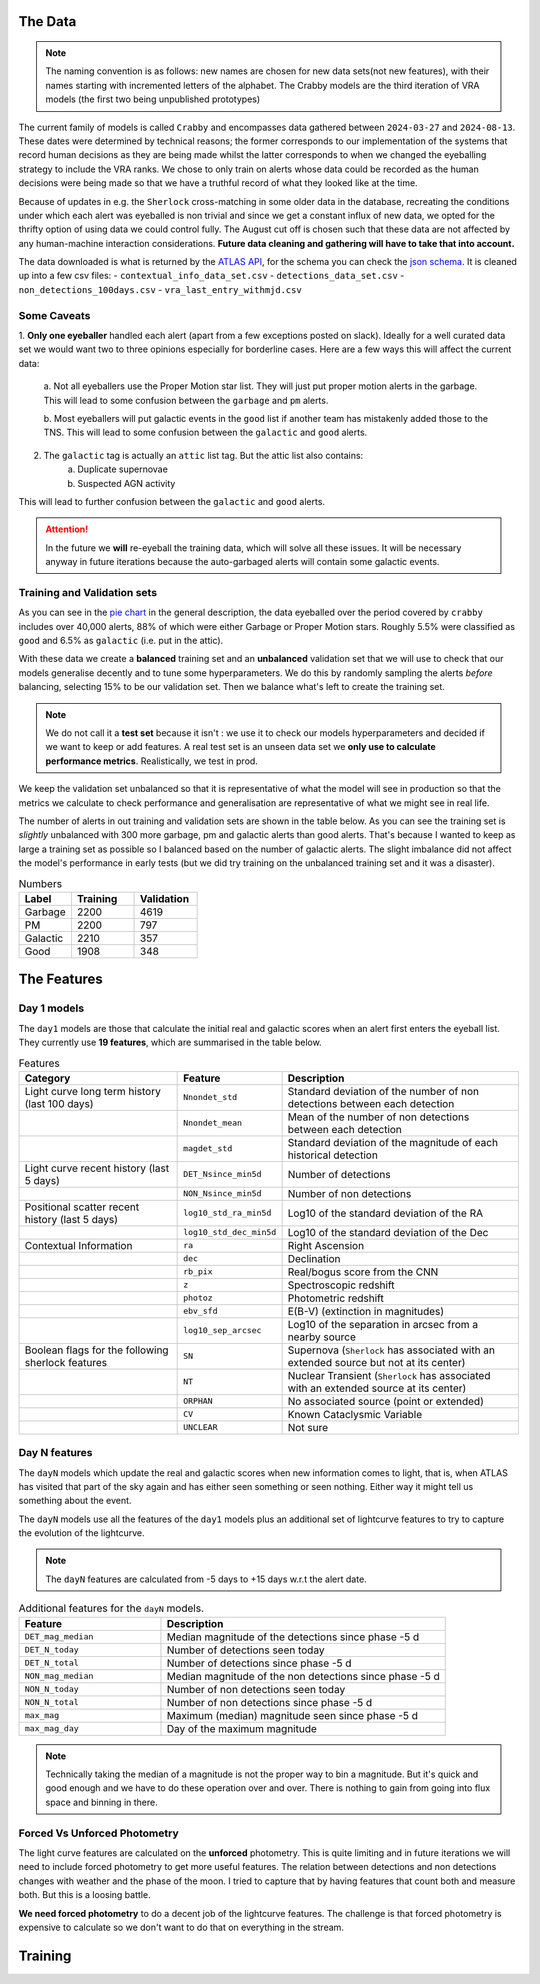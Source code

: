 The Data
-------------

.. note::
   The naming convention is as follows: new names are chosen for new
   data sets(not new features), with their names starting with incremented
   letters of the alphabet. The Crabby models are the third iteration of VRA
   models (the first two being unpublished prototypes)

The current family of models is called ``Crabby`` and encompasses
data gathered between ``2024-03-27`` and ``2024-08-13``.
These dates were determined by technical reasons; the former
corresponds to our implementation of the systems that record human
decisions as they are being made whilst the latter corresponds to
when we changed the eyeballing strategy to include the VRA ranks.
We chose to only train on alerts whose data could be recorded
as the human decisions were being made so that we have a truthful
record of what they looked like at the time.

Because of updates in e.g. the ``Sherlock`` cross-matching in some
older data in the database, recreating the conditions under which each alert
was eyeballed is non trivial and since we get a constant influx of new data,
we opted for the thrifty option of using data we could control fully.
The August cut off is chosen such that these data are not affected
by any human-machine interaction considerations. **Future data cleaning
and gathering will have to take that into account.**

The data downloaded is what is returned by the `ATLAS API`_, for the schema
you can check the `json schema`_. It is cleaned up into a few csv files:
- ``contextual_info_data_set.csv``
- ``detections_data_set.csv``
- ``non_detections_100days.csv``
- ``vra_last_entry_withmjd.csv``

.. seealso::
   You can get the data and the codes used to clean it up **[HERE ADD ZENODO]**

.. _ATLAS API: https://heloises.github.io/atlasapiclient/users.html
.. _json schema: https://psweb.mp.qub.ac.uk/misc/api/atlas/

Some Caveats
~~~~~~~~~~~~~~~~~~~~
1. **Only one eyeballer** handled each alert (apart from a few exceptions
posted on slack). Ideally for a well curated data set we would want
two to three opinions especially for borderline cases. Here are a few
ways this will affect the current data:
    a. Not all eyeballers use the Proper Motion star list. They will just
    put proper motion alerts in the garbage. This will lead to some confusion
    between the ``garbage`` and ``pm`` alerts.

    b. Most eyeballers will put galactic events in the ``good`` list if another team
    has mistakenly added those to the TNS. This will lead to some confusion
    between the ``galactic`` and ``good`` alerts.

2. The  ``galactic`` tag is actually an ``attic`` list tag. But the attic list also contains:
    a. Duplicate supernovae
    b. Suspected AGN activity

This will lead to further confusion between the ``galactic`` and ``good`` alerts.

.. attention::
   In the future we **will** re-eyeball the training data, which will solve all these issues.
   It will  be necessary anyway in future iterations because the auto-garbaged
   alerts will contain some galactic events.

Training and Validation sets
~~~~~~~~~~~~~~~~~~~~~~~~
As you can see in the `pie chart <about.html>`_ in the general description,
the data eyeballed over the period covered by ``crabby`` includes over
40,000 alerts, 88% of which were either Garbage or Proper Motion stars.
Roughly 5.5% were classified as ``good`` and 6.5% as ``galactic`` (i.e. put
in the attic).

With these data we create a **balanced** training set and an **unbalanced**
validation set that we will use to check that our models generalise decently and
to tune some hyperparameters.
We do this by randomly sampling the alerts *before* balancing, selecting
15% to be our validation set. Then we balance what's left to create the training set.

.. note::
   We do not call it a **test set** because it isn't : we use it to check our models
   hyperparameters and decided if we want to keep or add features. A real test set
   is an unseen data set we **only use to calculate performance metrics**.
   Realistically, we test in prod.

We keep the validation set unbalanced so that it is representative of
what the model will see in production so that the metrics we calculate to
check performance and generalisation are representative of what we might
see in real life.

The number of alerts in out training and validation sets are shown in the
table below. As you can see the training set is *slightly* unbalanced
with 300 more garbage, pm and galactic alerts than good alerts.
That's because I wanted to keep as large a training set as possible
so I balanced based on the number of galactic alerts. The slight imbalance
did not affect the model's performance in early tests (but we did
try training on the unbalanced training set and it was a disaster).

.. list-table:: Numbers
   :widths: 25 30 30
   :header-rows: 1

   * - Label
     - Training
     - Validation
   * - Garbage
     - 2200
     - 4619
   * - PM
     - 2200
     - 797
   * - Galactic
     - 2210
     - 357
   * - Good
     - 1908
     - 348


The Features
------------------

Day 1 models
~~~~~~~~~~~~~~~~~~
The ``day1`` models are those that calculate the initial real and galactic
scores when an alert first enters the eyeball list.
They currently use **19 features**, which are summarised in the table below.


.. list-table:: Features
   :widths: 50 25 75
   :header-rows: 1

   * - Category
     - Feature
     - Description
   * - Light curve long term history (last 100 days)
     - ``Nnondet_std``
     - Standard deviation of the number of non detections between each detection
   * -
     - ``Nnondet_mean``
     - Mean of the number of non detections between each detection
   * -
     - ``magdet_std``
     - Standard deviation of the magnitude of each historical detection
   * - Light curve recent history (last 5 days)
     - ``DET_Nsince_min5d``
     - Number of detections
   * -
     - ``NON_Nsince_min5d``
     - Number of non detections
   * - Positional scatter recent history (last 5 days)
     - ``log10_std_ra_min5d``
     - Log10 of the standard deviation of the RA
   * -
     - ``log10_std_dec_min5d``
     - Log10 of the standard deviation of the Dec
   * - Contextual Information
     - ``ra``
     - Right Ascension
   * -
     - ``dec``
     - Declination
   * -
     - ``rb_pix``
     - Real/bogus score from the CNN
   * -
     - ``z``
     - Spectroscopic redshift
   * -
     - ``photoz``
     - Photometric redshift
   * -
     - ``ebv_sfd``
     - E(B-V) (extinction in magnitudes)
   * -
     - ``log10_sep_arcsec``
     - Log10 of the separation in arcsec from a nearby source

   * - Boolean flags for the following sherlock features
     - ``SN``
     - Supernova (``Sherlock`` has associated with an extended source but not at its center)
   * -
     - ``NT``
     - Nuclear Transient (``Sherlock`` has associated with an extended source at its center)
   * -
     - ``ORPHAN``
     - No associated source (point or extended)
   * -
     - ``CV``
     - Known Cataclysmic Variable
   * -
     - ``UNCLEAR``
     - Not sure


Day N features
~~~~~~~~~~~~~~~
The ``dayN`` models which update the real and galactic scores when new
information comes to light, that is, when ATLAS has visited that part of the
sky again and has either seen something or seen nothing. Either way
it might tell us something about the event.

The ``dayN`` models use all the features of the ``day1`` models plus
an additional set of lightcurve features to try to capture the evolution
of the lightcurve.

.. note::
   The ``dayN`` features are calculated from -5 days to +15 days w.r.t
   the alert date.

.. list-table:: Additional features for the ``dayN`` models.
   :widths: 25 50
   :header-rows: 1

   * - Feature
     - Description
   * - ``DET_mag_median``
     - Median magnitude of the detections since phase -5 d
   * - ``DET_N_today``
     - Number of detections seen today
   * - ``DET_N_total``
     - Number of detections since phase -5 d
   * - ``NON_mag_median``
     - Median magnitude of the non detections since phase -5 d
   * - ``NON_N_today``
     - Number of non detections seen today
   * - ``NON_N_total``
     - Number of non detections since phase -5 d
   * - ``max_mag``
     - Maximum (median) magnitude seen since phase -5 d
   * - ``max_mag_day``
     - Day of the maximum magnitude

.. note::
   Technically taking the median of a magnitude is not the proper way to bin
   a magnitude. But it's quick and good enough and we have to do these
   operation over and over. There is nothing to gain from going into flux space
   and binning in there.

Forced Vs Unforced Photometry
~~~~~~~~~~~~~~~~~~~~~~~~~~~~~~
The light curve features are calculated on the **unforced** photometry.
This is quite limiting and in future iterations we will need to include forced
photometry to get more useful features.
The relation between detections and non detections changes with weather and
the phase of the moon. I tried to capture that by having features that count
both and measure both. But this is a loosing battle.

**We need forced photometry** to do a decent job of the lightcurve
features. The challenge is that forced photometry is expensive to calculate
so we don't want to do that on everything in the stream.


Training
---------------